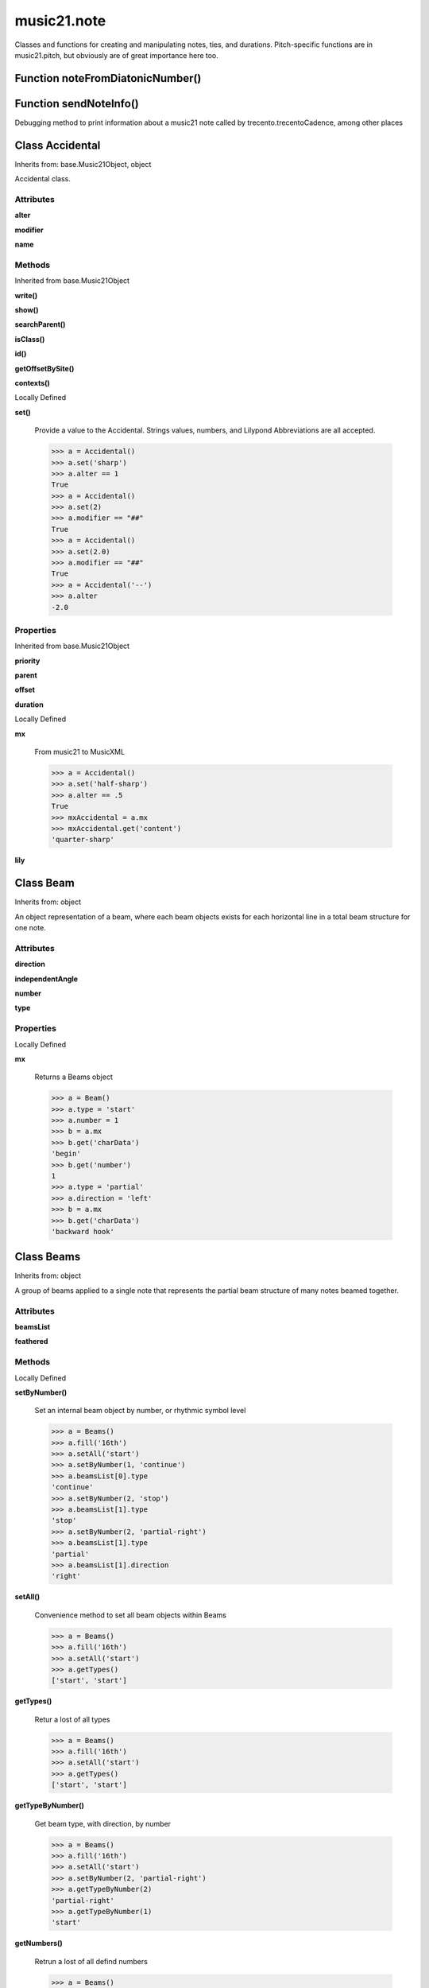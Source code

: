 music21.note
============



Classes and functions for creating and manipulating notes, ties, and durations.
Pitch-specific functions are in music21.pitch, but obviously are of great importance here too.

Function noteFromDiatonicNumber()
---------------------------------


Function sendNoteInfo()
-----------------------

Debugging method to print information about a music21 note called by trecento.trecentoCadence, among other places 

Class Accidental
----------------

Inherits from: base.Music21Object, object

Accidental class. 

Attributes
~~~~~~~~~~

**alter**

**modifier**

**name**

Methods
~~~~~~~


Inherited from base.Music21Object

**write()**

**show()**

**searchParent()**

**isClass()**

**id()**

**getOffsetBySite()**

**contexts()**


Locally Defined

**set()**

    Provide a value to the Accidental. Strings values, numbers, and Lilypond Abbreviations are all accepted. 

    >>> a = Accidental()
    >>> a.set('sharp')
    >>> a.alter == 1
    True 
    >>> a = Accidental()
    >>> a.set(2)
    >>> a.modifier == "##"
    True 
    >>> a = Accidental()
    >>> a.set(2.0)
    >>> a.modifier == "##"
    True 
    >>> a = Accidental('--')
    >>> a.alter
    -2.0 

Properties
~~~~~~~~~~


Inherited from base.Music21Object

**priority**

**parent**

**offset**

**duration**


Locally Defined

**mx**

    From music21 to MusicXML 

    >>> a = Accidental()
    >>> a.set('half-sharp')
    >>> a.alter == .5
    True 
    >>> mxAccidental = a.mx
    >>> mxAccidental.get('content')
    'quarter-sharp' 

**lily**



Class Beam
----------

Inherits from: object

An object representation of a beam, where each beam objects exists for each horizontal line in a total beam structure for one note. 

Attributes
~~~~~~~~~~

**direction**

**independentAngle**

**number**

**type**

Properties
~~~~~~~~~~


Locally Defined

**mx**

    Returns a Beams object 

    >>> a = Beam()
    >>> a.type = 'start'
    >>> a.number = 1
    >>> b = a.mx
    >>> b.get('charData')
    'begin' 
    >>> b.get('number')
    1 
    >>> a.type = 'partial'
    >>> a.direction = 'left'
    >>> b = a.mx
    >>> b.get('charData')
    'backward hook' 


Class Beams
-----------

Inherits from: object

A group of beams applied to a single note that represents the partial beam structure of many notes beamed together. 

Attributes
~~~~~~~~~~

**beamsList**

**feathered**

Methods
~~~~~~~


Locally Defined

**setByNumber()**

    Set an internal beam object by number, or rhythmic symbol level 

    >>> a = Beams()
    >>> a.fill('16th')
    >>> a.setAll('start')
    >>> a.setByNumber(1, 'continue')
    >>> a.beamsList[0].type
    'continue' 
    >>> a.setByNumber(2, 'stop')
    >>> a.beamsList[1].type
    'stop' 
    >>> a.setByNumber(2, 'partial-right')
    >>> a.beamsList[1].type
    'partial' 
    >>> a.beamsList[1].direction
    'right' 

**setAll()**

    Convenience method to set all beam objects within Beams 

    >>> a = Beams()
    >>> a.fill('16th')
    >>> a.setAll('start')
    >>> a.getTypes()
    ['start', 'start'] 

    

**getTypes()**

    Retur a lost of all types 

    >>> a = Beams()
    >>> a.fill('16th')
    >>> a.setAll('start')
    >>> a.getTypes()
    ['start', 'start'] 

**getTypeByNumber()**

    Get beam type, with direction, by number 

    >>> a = Beams()
    >>> a.fill('16th')
    >>> a.setAll('start')
    >>> a.setByNumber(2, 'partial-right')
    >>> a.getTypeByNumber(2)
    'partial-right' 
    >>> a.getTypeByNumber(1)
    'start' 

**getNumbers()**

    Retrun a lost of all defind numbers 

    >>> a = Beams()
    >>> a.fill('32nd')
    >>> a.getNumbers()
    [1, 2, 3] 

**getByNumber()**

    Set an internal beam object by number, or rhythmic symbol level 

    >>> a = Beams()
    >>> a.fill('16th')
    >>> a.setAll('start')
    >>> a.getByNumber(2).type
    'start' 

**fill()**

    Clear an fill the beams list as commonly needed for various durations do not set type or direction 

    >>> a = Beams()
    >>> a.fill('16th')
    >>> len(a)
    2 
    >>> a.fill('32nd')
    >>> len(a)
    3 

**append()**


Properties
~~~~~~~~~~


Locally Defined

**mx**

    Returns a list of mxBeam objects 


Class EighthNote
----------------

Inherits from: note.Note, note.NotRest, note.GeneralNote, base.Music21Object, object


Attributes
~~~~~~~~~~

**articulations**

**beams**

**contexts**

**editorial**

**groups**

**locations**

**lyrics**

**notations**

**pitch**

**tie**

Methods
~~~~~~~


Inherited from base.Music21Object

**write()**

**show()**

**searchParent()**

**isClass()**

**id()**

**getOffsetBySite()**

**contexts()**


Inherited from note.GeneralNote

**splitAtDurations()**

**isChord()**

**compactNoteInfo()**

**clearDurations()**

**appendDuration()**

**addLyric()**


Inherited from note.NotRest

**splitNoteAtPoint()**


Inherited from note.Note

**setAccidental()**

**midiNote()**

**isUnpitched()**

**isRest()**

**isNote()**

Properties
~~~~~~~~~~


Inherited from base.Music21Object

**priority**

**parent**

**offset**

**duration**


Inherited from note.GeneralNote

**quarterLength**

**musicxml**

**lyric**

**color**


Inherited from note.Note

**step**

**pitchClass**

**octave**

**nameWithOctave**

**name**

**mx**

**midi**

**lily**

**frequency**

**freq440**

**diatonicNoteNum**

**accidental**


Class GeneralNote
-----------------

Inherits from: base.Music21Object, object

A GeneralNote object is the parent object for the Note, Rest, Unpitched, and SimpleNote, etc. objects It contains duration, notations, editorial, and tie fields. 

Attributes
~~~~~~~~~~

**articulations**

**contexts**

**editorial**

**groups**

**locations**

**lyrics**

**notations**

**tie**

Methods
~~~~~~~


Inherited from base.Music21Object

**write()**

**show()**

**searchParent()**

**isClass()**

**id()**

**getOffsetBySite()**

**contexts()**


Locally Defined

**splitAtDurations()**

    Takes a Note and returns a list of notes with only a single duration.Duration each. 

    >>> a = Note()
    >>> a.duration.clear() # remove defaults
    >>> a.appendDuration(duration.Duration('half'))
    >>> a.duration.quarterLength
    2.0 
    >>> a.appendDuration(duration.Duration('whole'))
    >>> a.duration.quarterLength
    6.0 
    >>> b = a.splitAtDurations()
    >>> b[0].pitch == b[1].pitch
    True 
    >>> b[0].duration.type
    'half' 
    >>> b[1].duration.type
    'whole' 

**isChord()**

    bool(x) -> bool Returns True when the argument x is true, False otherwise. The builtins True and False are the only two instances of the class bool. The class bool is a subclass of the class int, and cannot be subclassed. 

**compactNoteInfo()**

    nice debugging info tool -- returns information about a note E- E 4 flat 16th 0.166666666667 & is a tuplet (in fact STOPS the tuplet) 

**clearDurations()**

    clears all the durations stored in the note. After performing this, it's probably not wise to print the note until at least one duration.Duration is added 

**appendDuration()**

    Sets the duration of the note to the supplied duration.Duration object 

    >>> a = Note()
    >>> a.duration.clear() # remove default
    >>> a.appendDuration(duration.Duration('half'))
    >>> a.duration.quarterLength
    2.0 
    >>> a.appendDuration(duration.Duration('whole'))
    >>> a.duration.quarterLength
    6.0 

    

**addLyric()**

    adds another lyric to the note's lyric list optionally with a certain lyric number 

    >>> n1 = Note()
    >>> n1.addLyric("hello")
    >>> n1.lyrics[0].text
    'hello' 
    >>> n1.lyrics[0].number
    1 
    ## note that the option number specified gives the lyric number, not the list position 
    >>> n1.addLyric("bye", 3)
    >>> n1.lyrics[1].text
    'bye' 
    >>> n1.lyrics[1].number
    3 
    ## replace existing lyric 
    >>> n1.addLyric("ciao", 3)
    >>> n1.lyrics[1].text
    'ciao' 
    >>> n1.lyrics[1].number
    3 

Properties
~~~~~~~~~~


Inherited from base.Music21Object

**priority**

**parent**

**offset**

**duration**


Locally Defined

**quarterLength**

    Return quarter length 

    >>> n = Note()
    >>> n.quarterLength = 2.0
    >>> n.quarterLength
    2.0 

**musicxml**

    This must call _getMX to get basic mxNote objects 

**lyric**

    returns the first Lyric's text todo: should return a \n separated string of lyrics 

**color**



Class HalfNote
--------------

Inherits from: note.Note, note.NotRest, note.GeneralNote, base.Music21Object, object


Attributes
~~~~~~~~~~

**articulations**

**beams**

**contexts**

**editorial**

**groups**

**locations**

**lyrics**

**notations**

**pitch**

**tie**

Methods
~~~~~~~


Inherited from base.Music21Object

**write()**

**show()**

**searchParent()**

**isClass()**

**id()**

**getOffsetBySite()**

**contexts()**


Inherited from note.GeneralNote

**splitAtDurations()**

**isChord()**

**compactNoteInfo()**

**clearDurations()**

**appendDuration()**

**addLyric()**


Inherited from note.NotRest

**splitNoteAtPoint()**


Inherited from note.Note

**setAccidental()**

**midiNote()**

**isUnpitched()**

**isRest()**

**isNote()**

Properties
~~~~~~~~~~


Inherited from base.Music21Object

**priority**

**parent**

**offset**

**duration**


Inherited from note.GeneralNote

**quarterLength**

**musicxml**

**lyric**

**color**


Inherited from note.Note

**step**

**pitchClass**

**octave**

**nameWithOctave**

**name**

**mx**

**midi**

**lily**

**frequency**

**freq440**

**diatonicNoteNum**

**accidental**


Class LilyString
----------------

Inherits from: object


Attributes
~~~~~~~~~~

**value**

Methods
~~~~~~~


Locally Defined

**writeTemp()**


**wrapForMidi()**


**showPNGandPlayMIDI()**


**showPNG()**

    Take the LilyString, run it through LilyPond, and then show it as a PNG file. On Windows, the PNG file will not be deleted, so you  will need to clean out TEMP every once in a while 

**showPDF()**


**showImageDirect()**

    borrowed from and modified from the excellent PIL image library, but needed some changes to the NT handling 

**savePNG()**

    bool(x) -> bool Returns True when the argument x is true, False otherwise. The builtins True and False are the only two instances of the class bool. The class bool is a subclass of the class int, and cannot be subclassed. 

**runThroughLily()**


**quickHeader()**

    Returns a quick and dirty lilyPond header for the stream 

**playMIDIfile()**


**midiWrapped()**

    bool(x) -> bool Returns True when the argument x is true, False otherwise. The builtins True and False are the only two instances of the class bool. The class bool is a subclass of the class int, and cannot be subclassed. 

**createPDF()**


**checkForMidiAndAdd()**


**checkForMidi()**


**addMidi()**

    override this in subclasses, such as LilyScore 

Properties
~~~~~~~~~~


Locally Defined

**wrappedValue**

    returns a value that is wrapped with { } if it doesn't contain a score element so that it can run through lilypond 


Class Lyric
-----------

Inherits from: object


Attributes
~~~~~~~~~~

**number**

**syllabic**

**text**

Properties
~~~~~~~~~~


Locally Defined

**mx**

    Returns an mxLyric 

    >>> a = Lyric()
    >>> a.text = 'hello'
    >>> mxLyric = a.mx
    >>> mxLyric.get('text')
    'hello' 


Class NotRest
-------------

Inherits from: note.GeneralNote, base.Music21Object, object

Parent class for objects that are not rests; or, object that can be tied. 

Attributes
~~~~~~~~~~

**articulations**

**contexts**

**editorial**

**groups**

**locations**

**lyrics**

**notations**

**tie**

Methods
~~~~~~~


Inherited from base.Music21Object

**write()**

**show()**

**searchParent()**

**isClass()**

**id()**

**getOffsetBySite()**

**contexts()**


Inherited from note.GeneralNote

**splitAtDurations()**

**isChord()**

**compactNoteInfo()**

**clearDurations()**

**appendDuration()**

**addLyric()**


Locally Defined

**splitNoteAtPoint()**

    Split a Note into two Notes. 

    >>> a = NotRest()
    >>> a.duration.type = 'whole'
    >>> b, c = a.splitNoteAtPoint(3)
    >>> b.duration.type
    'half' 
    >>> b.duration.dots
    1 
    >>> b.duration.quarterLength
    3.0 
    >>> c.duration.type
    'quarter' 
    >>> c.duration.dots
    0 
    >>> c.duration.quarterLength
    1.0 

Properties
~~~~~~~~~~


Inherited from base.Music21Object

**priority**

**parent**

**offset**

**duration**


Inherited from note.GeneralNote

**quarterLength**

**musicxml**

**lyric**

**color**


Class Note
----------

Inherits from: note.NotRest, note.GeneralNote, base.Music21Object, object

Note class for notes (not rests or unpitched elements) that can be represented by one or more notational units A Note knows both its total duration and how to express itself as a set of tied notes of different lengths. For instance, a note of 2.5 quarters in length could be half tied to eighth or dotted quarter tied to quarter. A ComplexNote will eventually be smart enough that if given a duration in quarters it will try to figure out a way to express itself as best it can if it needs to be represented on page.  It does not know this now. 

Attributes
~~~~~~~~~~

**articulations**

**beams**

**contexts**

**editorial**

**groups**

**locations**

**lyrics**

**notations**

**pitch**

**tie**

Methods
~~~~~~~


Inherited from base.Music21Object

**write()**

**show()**

**searchParent()**

**isClass()**

**id()**

**getOffsetBySite()**

**contexts()**


Inherited from note.GeneralNote

**splitAtDurations()**

**isChord()**

**compactNoteInfo()**

**clearDurations()**

**appendDuration()**

**addLyric()**


Inherited from note.NotRest

**splitNoteAtPoint()**


Locally Defined

**setAccidental()**


**midiNote()**


**isUnpitched()**

    bool(x) -> bool Returns True when the argument x is true, False otherwise. The builtins True and False are the only two instances of the class bool. The class bool is a subclass of the class int, and cannot be subclassed. 

**isRest()**

    bool(x) -> bool Returns True when the argument x is true, False otherwise. The builtins True and False are the only two instances of the class bool. The class bool is a subclass of the class int, and cannot be subclassed. 

**isNote()**

    bool(x) -> bool Returns True when the argument x is true, False otherwise. The builtins True and False are the only two instances of the class bool. The class bool is a subclass of the class int, and cannot be subclassed. 

Properties
~~~~~~~~~~


Inherited from base.Music21Object

**priority**

**parent**

**offset**

**duration**


Inherited from note.GeneralNote

**quarterLength**

**musicxml**

**lyric**

**color**


Locally Defined

**step**


**pitchClass**

    Return pitch class 

    >>> d = Note()
    >>> d.pitch = Pitch('d-4')
    >>> d.pitchClass
    1 
    >>>

**octave**


**nameWithOctave**


**name**


**mx**

    Returns a List of mxNotes Attributes of notes are merged from different locations: first from the duration objects, then from the pitch objects. Finally, GeneralNote attributes are added 

**midi**

    Returns the note's midi number. C4 (middle C) = 60, C#4 = 61, D-4 = 61, D4 = 62; A4 = 69 

    >>> a = Note()
    >>> a.pitch = Pitch('d-4')
    >>> a.midi
    61 

**lily**

    The name of the note as it would appear in Lilypond format. 

**frequency**


**freq440**


**diatonicNoteNum**

    see Pitch.diatonicNoteNum 

**accidental**



Class Pitch
-----------

Inherits from: base.Music21Object, object


Attributes
~~~~~~~~~~

**contexts**

**defaultOctave**

**groups**

**locations**

Methods
~~~~~~~


Inherited from base.Music21Object

**write()**

**show()**

**searchParent()**

**isClass()**

**id()**

**getOffsetBySite()**

**contexts()**

Properties
~~~~~~~~~~


Inherited from base.Music21Object

**priority**

**parent**

**offset**

**duration**


Locally Defined

**step**

    

    >>> a = Pitch('C#3')
    >>> a._getStep()
    'C' 

**ps**

    pitchSpace attribute 

**pitchClass**

    

    >>> a = Pitch('a3')
    >>> a._getPitchClass()
    9 
    >>> dis = Pitch('d3')
    >>> dis.pitchClass
    2 
    >>> dis.accidental = Accidental("#")
    >>> dis.pitchClass
    3 
    >>> dis.pitchClass = 11
    >>> dis.pitchClass
    11 
    >>> dis.name
    'B' 

**octave**

    returns or sets the octave of the note.  Setting the octave updates the pitchSpace attribute. 

    >>> a = Pitch('g')
    >>> a.octave is None
    True 
    >>> a.implicitOctave
    4 
    >>> a.ps  ## will use implicitOctave
    67 
    >>> a.name
    'G' 
    >>> a.octave = 14
    >>> a.implicitOctave
    14 
    >>> a.name
    'G' 
    >>> a.ps
    187 

**nameWithOctave**

    Returns pitch name with octave Perhaps better default action for getName 

    >>> a = Pitch('G#4')
    >>> a.nameWithOctave
    'G#4' 

**name**

    Name presently returns pitch name and accidental without octave. Perhaps better named getNameClass 

    >>> a = Pitch('G#')
    >>> a.name
    'G#' 

**mx**

    returns a musicxml.Note() object 

    >>> a = Pitch('g#4')
    >>> c = a.mx
    >>> c.get('pitch').get('step')
    'G' 

**musicxml**

    Provide a complete MusicXM: representation. Presently, this is based on 

**midi**

    midi is ps (pitchSpace) as a rounded int; ps can accomodate floats 

**implicitOctave**

    returns the octave of the note, or defaultOctave if octave was never set 

**frequency**

    The frequency property gets or sets the frequency of the pitch in hertz. If the frequency has not been overridden, then it is computed based on A440Hz and equal temperament 

**freq440**

    

    >>> a = Pitch('A4')
    >>> a.freq440
    440.0 

**diatonicNoteNum**

    Read-only property. Returns an int that uniquely identifies the note, ignoring accidentals. The number returned is the diatonic interval above C0 (the lowest C on a Boesendorfer Imperial Grand), so G0 = 5, C1 = 8, etc. Numbers can be negative for very low notes. C4 (middleC) = 29, C#4 = 29, C##4 = 29, D-4 = 30, D4 = 30, etc. 

    >>> c = Pitch('c4')
    >>> c.diatonicNoteNum
    29 
    >>> c = Pitch('c#4')
    >>> c.diatonicNoteNum
    29 
    >>> d = Pitch('d--4')
    >>> d.accidental.name
    'double-flat' 
    >>> d.diatonicNoteNum
    30 
    >>> b = Pitch()
    >>> b.step = "B"
    >>> b.octave = -1
    >>> b.diatonicNoteNum
    0 
    >>> c = Pitch("C")
    >>> c.diatonicNoteNum  #implicitOctave
    29 

**accidental**

    

    >>> a = Pitch('D-2')
    >>> a.accidental.alter
    -1.0 


Class QuarterNote
-----------------

Inherits from: note.Note, note.NotRest, note.GeneralNote, base.Music21Object, object


Attributes
~~~~~~~~~~

**articulations**

**beams**

**contexts**

**editorial**

**groups**

**locations**

**lyrics**

**notations**

**pitch**

**tie**

Methods
~~~~~~~


Inherited from base.Music21Object

**write()**

**show()**

**searchParent()**

**isClass()**

**id()**

**getOffsetBySite()**

**contexts()**


Inherited from note.GeneralNote

**splitAtDurations()**

**isChord()**

**compactNoteInfo()**

**clearDurations()**

**appendDuration()**

**addLyric()**


Inherited from note.NotRest

**splitNoteAtPoint()**


Inherited from note.Note

**setAccidental()**

**midiNote()**

**isUnpitched()**

**isRest()**

**isNote()**

Properties
~~~~~~~~~~


Inherited from base.Music21Object

**priority**

**parent**

**offset**

**duration**


Inherited from note.GeneralNote

**quarterLength**

**musicxml**

**lyric**

**color**


Inherited from note.Note

**step**

**pitchClass**

**octave**

**nameWithOctave**

**name**

**mx**

**midi**

**lily**

**frequency**

**freq440**

**diatonicNoteNum**

**accidental**


Class Rest
----------

Inherits from: note.GeneralNote, base.Music21Object, object

General rest class 

Attributes
~~~~~~~~~~

**articulations**

**contexts**

**editorial**

**groups**

**locations**

**lyrics**

**notations**

**tie**

Methods
~~~~~~~


Inherited from base.Music21Object

**write()**

**show()**

**searchParent()**

**isClass()**

**id()**

**getOffsetBySite()**

**contexts()**


Inherited from note.GeneralNote

**splitAtDurations()**

**isChord()**

**compactNoteInfo()**

**clearDurations()**

**appendDuration()**

**addLyric()**


Locally Defined

**isUnpitched()**

    bool(x) -> bool Returns True when the argument x is true, False otherwise. The builtins True and False are the only two instances of the class bool. The class bool is a subclass of the class int, and cannot be subclassed. 

**isRest()**

    bool(x) -> bool Returns True when the argument x is true, False otherwise. The builtins True and False are the only two instances of the class bool. The class bool is a subclass of the class int, and cannot be subclassed. 

**isNote()**

    bool(x) -> bool Returns True when the argument x is true, False otherwise. The builtins True and False are the only two instances of the class bool. The class bool is a subclass of the class int, and cannot be subclassed. 

Properties
~~~~~~~~~~


Inherited from base.Music21Object

**priority**

**parent**

**offset**

**duration**


Inherited from note.GeneralNote

**quarterLength**

**musicxml**

**lyric**

**color**


Locally Defined

**mx**

    Returns a List of mxNotes Attributes of notes are merged from different locations: first from the duration objects, then from the pitch objects. Finally, GeneralNote attributes are added 

**lily**

    The name of the rest as it would appear in Lilypond format. 

    >>> r1 = Rest()
    >>> r1.duration.type = "half"
    >>> r1.lily
    'r2' 


Class Tie
---------

Inherits from: base.Music21Object, object

Object added to notes that are tied to other notes note1.tie = Tie("start") note1.tieStyle = "normal" # could be dotted or dashed print note1.tie.type # prints start Differences from MusicXML: notes do not need to know if they are tied from a previous note.  i.e., you can tie n1 to n2 just with a tie start on n1.  However, if you want proper musicXML output you need a tie stop on n2 one tie with "continue" implies tied from and tied to optional (to know what notes are next:) .to = note()   # not implimented yet, b/c of garbage coll. .from = note() (question: should notes be able to be tied to multiple notes for the case where a single note is tied both voices of a two-note-head unison?) 

Attributes
~~~~~~~~~~

**contexts**

**groups**

**locations**

**type**

Methods
~~~~~~~


Inherited from base.Music21Object

**write()**

**show()**

**searchParent()**

**isClass()**

**id()**

**getOffsetBySite()**

**contexts()**

Properties
~~~~~~~~~~


Inherited from base.Music21Object

**priority**

**parent**

**offset**

**duration**


Locally Defined

**mx**



Class Unpitched
---------------

Inherits from: note.GeneralNote, base.Music21Object, object

General class of unpitched objects which appear at different places on the staff.  Examples: percussion notation 

Attributes
~~~~~~~~~~

**articulations**

**contexts**

**editorial**

**groups**

**locations**

**lyrics**

**notations**

**tie**

Methods
~~~~~~~


Inherited from base.Music21Object

**write()**

**show()**

**searchParent()**

**isClass()**

**id()**

**getOffsetBySite()**

**contexts()**


Inherited from note.GeneralNote

**splitAtDurations()**

**isChord()**

**compactNoteInfo()**

**clearDurations()**

**appendDuration()**

**addLyric()**


Locally Defined

**isUnpitched()**

    bool(x) -> bool Returns True when the argument x is true, False otherwise. The builtins True and False are the only two instances of the class bool. The class bool is a subclass of the class int, and cannot be subclassed. 

**isRest()**

    bool(x) -> bool Returns True when the argument x is true, False otherwise. The builtins True and False are the only two instances of the class bool. The class bool is a subclass of the class int, and cannot be subclassed. 

**isNote()**

    bool(x) -> bool Returns True when the argument x is true, False otherwise. The builtins True and False are the only two instances of the class bool. The class bool is a subclass of the class int, and cannot be subclassed. 

**displayOctave()**

    int(x[, base]) -> integer Convert a string or number to an integer, if possible.  A floating point argument will be truncated towards zero (this does not include a string representation of a floating point number!)  When converting a string, use the optional base.  It is an error to supply a base when converting a non-string.  If base is zero, the proper base is guessed based on the string content.  If the argument is outside the integer range a long object will be returned instead. 

Properties
~~~~~~~~~~


Inherited from base.Music21Object

**priority**

**parent**

**offset**

**duration**


Inherited from note.GeneralNote

**quarterLength**

**musicxml**

**lyric**

**color**


Class WholeNote
---------------

Inherits from: note.Note, note.NotRest, note.GeneralNote, base.Music21Object, object


Attributes
~~~~~~~~~~

**articulations**

**beams**

**contexts**

**editorial**

**groups**

**locations**

**lyrics**

**notations**

**pitch**

**tie**

Methods
~~~~~~~


Inherited from base.Music21Object

**write()**

**show()**

**searchParent()**

**isClass()**

**id()**

**getOffsetBySite()**

**contexts()**


Inherited from note.GeneralNote

**splitAtDurations()**

**isChord()**

**compactNoteInfo()**

**clearDurations()**

**appendDuration()**

**addLyric()**


Inherited from note.NotRest

**splitNoteAtPoint()**


Inherited from note.Note

**setAccidental()**

**midiNote()**

**isUnpitched()**

**isRest()**

**isNote()**

Properties
~~~~~~~~~~


Inherited from base.Music21Object

**priority**

**parent**

**offset**

**duration**


Inherited from note.GeneralNote

**quarterLength**

**musicxml**

**lyric**

**color**


Inherited from note.Note

**step**

**pitchClass**

**octave**

**nameWithOctave**

**name**

**mx**

**midi**

**lily**

**frequency**

**freq440**

**diatonicNoteNum**

**accidental**


